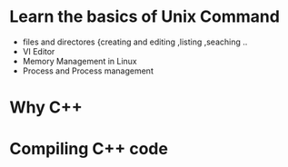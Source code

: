 * Learn the basics of Unix Command
  - files and directores {creating and editing ,listing ,seaching ..
  - VI Editor
  - Memory Management in Linux
  - Process and Process management
* Why C++
* Compiling C++ code
* 
